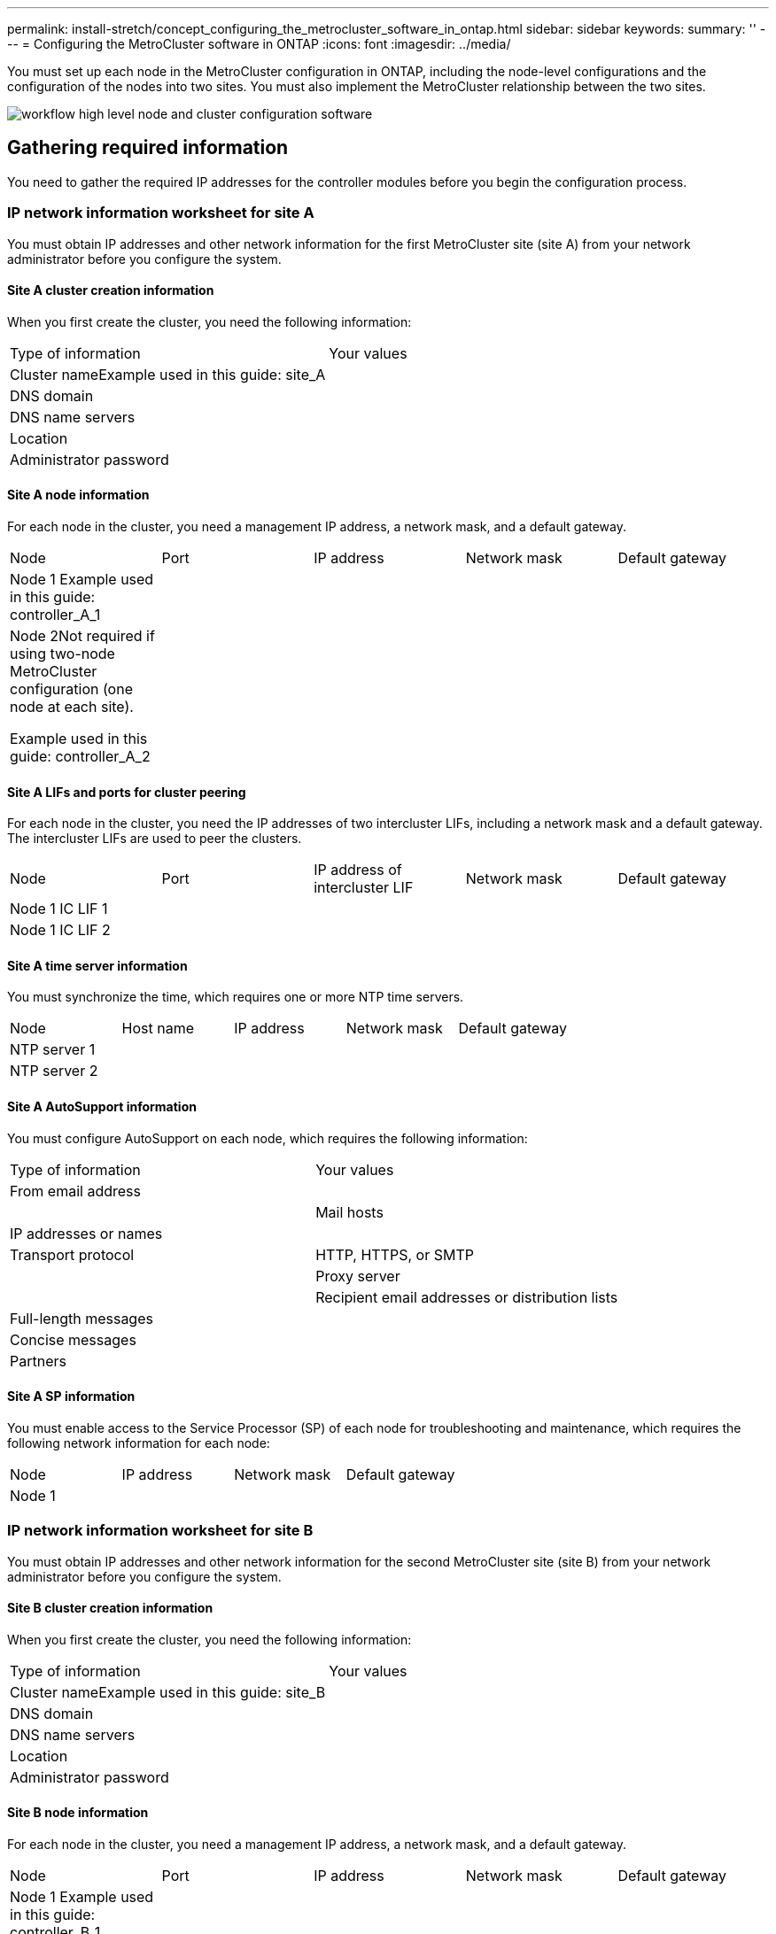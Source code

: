 ---
permalink: install-stretch/concept_configuring_the_metrocluster_software_in_ontap.html
sidebar: sidebar
keywords: 
summary: ''
---
= Configuring the MetroCluster software in ONTAP
:icons: font
:imagesdir: ../media/

[.lead]
You must set up each node in the MetroCluster configuration in ONTAP, including the node-level configurations and the configuration of the nodes into two sites. You must also implement the MetroCluster relationship between the two sites.

image::../media/workflow_high_level_node_and_cluster_configuration_software.gif[]

== Gathering required information

[.lead]
You need to gather the required IP addresses for the controller modules before you begin the configuration process.

=== IP network information worksheet for site A

[.lead]
You must obtain IP addresses and other network information for the first MetroCluster site (site A) from your network administrator before you configure the system.

==== Site A cluster creation information

When you first create the cluster, you need the following information:

|===
| Type of information| Your values
a|
Cluster nameExample used in this guide: site_A

a|
 
a|
DNS domain
a|
 
a|
DNS name servers
a|
 
a|
Location
a|
 
a|
Administrator password
a|
 
|===

==== Site A node information

For each node in the cluster, you need a management IP address, a network mask, and a default gateway.

|===
| Node| Port| IP address| Network mask| Default gateway
a|
Node 1 Example used in this guide: controller_A_1

a|
 
a|
 
a|
 
a|
 
a|
Node 2Not required if using two-node MetroCluster configuration (one node at each site).

Example used in this guide: controller_A_2

a|
 
a|
 
a|
 
a|
 
|===

==== Site A LIFs and ports for cluster peering

For each node in the cluster, you need the IP addresses of two intercluster LIFs, including a network mask and a default gateway. The intercluster LIFs are used to peer the clusters.

|===
| Node| Port| IP address of intercluster LIF| Network mask| Default gateway
a|
Node 1 IC LIF 1
a|
 
a|
 
a|
 
a|
 
a|
Node 1 IC LIF 2
a|
 
a|
 
a|
 
a|
 
|===

==== Site A time server information

You must synchronize the time, which requires one or more NTP time servers.

|===
| Node| Host name| IP address| Network mask| Default gateway
a|
NTP server 1
a|
 
a|
 
a|
 
a|
 
a|
NTP server 2
a|
 
a|
 
a|
 
a|
 
|===

==== Site A AutoSupport information

You must configure AutoSupport on each node, which requires the following information:

|===
| Type of information| Your values
a|
From email address
a|
 
a|
 
a|
Mail hosts
a|
IP addresses or names
a|
 
a|
Transport protocol
a|
HTTP, HTTPS, or SMTP
a|
 
a|
Proxy server
a|
 
a|
Recipient email addresses or distribution lists
a|
Full-length messages
a|
 
a|
Concise messages
a|
 
a|
Partners
a|
 
|===

==== Site A SP information

You must enable access to the Service Processor (SP) of each node for troubleshooting and maintenance, which requires the following network information for each node:

|===
| Node| IP address| Network mask| Default gateway
a|
Node 1
a|
 
a|
 
a|
 
|===

=== IP network information worksheet for site B

[.lead]
You must obtain IP addresses and other network information for the second MetroCluster site (site B) from your network administrator before you configure the system.

==== Site B cluster creation information

When you first create the cluster, you need the following information:

|===
| Type of information| Your values
a|
Cluster nameExample used in this guide: site_B

a|
 
a|
DNS domain
a|
 
a|
DNS name servers
a|
 
a|
Location
a|
 
a|
Administrator password
a|
 
|===

==== Site B node information

For each node in the cluster, you need a management IP address, a network mask, and a default gateway.

|===
| Node| Port| IP address| Network mask| Default gateway
a|
Node 1 Example used in this guide: controller_B_1

a|
 
a|
 
a|
 
a|
 
a|
Node 2Not required for two-node MetroCluster configurations (one node at each site).

Example used in this guide: controller_B_2

a|
 
a|
 
a|
 
a|
 
|===

==== Site B LIFs and ports for cluster peering

For each node in the cluster, you need the IP addresses of two intercluster LIFs, including a network mask and a default gateway. The intercluster LIFs are used to peer the clusters.

|===
| Node| Port| IP address of intercluster LIF| Network mask| Default gateway
a|
Node 1 IC LIF 1
a|
 
a|
 
a|
 
a|
 
a|
Node 1 IC LIF 2
a|
 
a|
 
a|
 
a|
 
|===

==== Site B time server information

You must synchronize the time, which requires one or more NTP time servers.

|===
| Node| Host name| IP address| Network mask| Default gateway
a|
NTP server 1
a|
 
a|
 
a|
 
a|
 
a|
NTP server 2
a|
 
a|
 
a|
 
a|
 
|===

==== Site B AutoSupport information

You must configure AutoSupport on each node, which requires the following information:

|===
| Type of information| Your values
a|
From email address
a|
 
a|
 
a|
Mail hosts
a|
IP addresses or names
a|
 
a|
Transport protocol
a|
HTTP, HTTPS, or SMTP
a|
 
a|
Proxy server
a|
 
a|
Recipient email addresses or distribution lists
a|
Full-length messages
a|
 
a|
Concise messages
a|
 
a|
Partners
a|
 
|===

==== Site B SP information

You must enable access to the Service Processor (SP) of each node for troubleshooting and maintenance, which requires the following network information for each node:

|===
| Node| IP address| Network mask| Default gateway
a|
Node 1 (controller_B_1)
a|
 
a|
 
a|
 
|===

== Similarities and differences between standard cluster and MetroCluster configurations

[.lead]
The configuration of the nodes in each cluster in a MetroCluster configuration is similar to that of nodes in a standard cluster.

The MetroCluster configuration is built on two standard clusters. Physically, the configuration must be symmetrical, with each node having the same hardware configuration, and all of the MetroCluster components must be cabled and configured. However, the basic software configuration for nodes in a MetroCluster configuration is the same as that for nodes in a standard cluster.

|===
| Configuration step| Standard cluster configuration| MetroCluster configuration
a|
Configure management, cluster, and data LIFs on each node.
a|
Same in both types of clusters
a|
Configure the root aggregate.
a|
Same in both types of clusters
a|
Set up the cluster on one node in the cluster.
a|
Same in both types of clusters
a|
Join the other node to the cluster.
a|
Same in both types of clusters
a|
Create a mirrored root aggregate.
a|
Optional
a|
Required
a|
Peer the clusters.
a|
Optional
a|
Required
a|
Enable the MetroCluster configuration.
a|
Does not apply
a|
Required
|===

== Restoring system defaults and configuring the HBA type on a controller module

[.lead]
To ensure a successful MetroCluster installation, reset and restore defaults on the controller modules. This task is only required for stretch configurations using FC-to-SAS bridges.

IMPORTANT: This task is required only on controller modules that have been previously configured. You do not need to perform this task if you received the controller modules from the factory.

. At the LOADER prompt, return the environmental variables to their default setting: `set-defaults`
. Boot the node into Maintenance mode, and then configure the settings for any HBAs in the system:
 .. Boot into Maintenance mode: `boot_ontap maint`
 .. Check the current settings of the ports: `ucadmin show`
 .. Update the port settings as needed.

+
|===
| If you have this type of HBA and desired mode...| Use this command...
a|
CNA FC
a|
ucadmin modify -m fc -t initiator adapter_name
a|
CNA Ethernet
a|
ucadmin modify -mode cna adapter_name
a|
FC target
a|
fcadmin config -t target adapter_name
a|
FC initiator
a|
fcadmin config -t initiator adapter_name
|===
. Exit Maintenance mode: `halt`
+
After you run the command, wait until the node stops at the LOADER prompt.

. Boot the node back into Maintenance mode to enable the configuration changes to take effect: `boot_ontap maint`
. Verify the changes you made:
+
|===
| If you have this type of HBA...| Use this command...
a|
CNA
a|
ucadmin show
a|
FC
a|
fcadmin show
|===

. Exit Maintenance mode: `halt`
+
After you run the command, wait until the node stops at the LOADER prompt.

. Boot the node to the boot menu: `boot_ontap menu`
+
After you run the command, wait until the boot menu is shown.

. Clear the node configuration by typing wipeconfig at the boot menu prompt, and then press Enter.
+
The following screen shows the boot menu prompt:
+
----

Please choose one of the following:

    (1) Normal Boot.
    (2) Boot without /etc/rc.
    (3) Change password.
    (4) Clean configuration and initialize all disks.
    (5) Maintenance mode boot.
    (6) Update flash from backup config.
    (7) Install new software first.
    (8) Reboot node.
    (9) Configure Advanced Drive Partitioning.
    Selection (1-9)?  wipeconfig
This option deletes critical system configuration, including cluster membership.
Warning: do not run this option on a HA node that has been taken over.
Are you sure you want to continue?: yes
Rebooting to finish wipeconfig request.
----

== Configuring FC-VI ports on a X1132A-R6 quad-port card on FAS8020 systems

[.lead]
If you are using the X1132A-R6 quad-port card on a FAS8020 system, you can enter Maintenance mode to configure the 1a and 1b ports for FC-VI and initiator usage. This is not required on MetroCluster systems received from the factory, in which the ports are set appropriately for your configuration.

This task must be performed in Maintenance mode.

NOTE: Converting an FC port to an FC-VI port with the ucadmin command is only supported on the FAS8020 and AFF 8020 systems. Converting FC ports to FCVI ports is not supported on any other platform.

. Disable the ports: `storage disable adapter 1a``storage disable adapter 1b`
+
----
*> storage disable adapter 1a
Jun 03 02:17:57 [controller_B_1:fci.adapter.offlining:info]: Offlining Fibre Channel adapter 1a.
Host adapter 1a disable succeeded
Jun 03 02:17:57 [controller_B_1:fci.adapter.offline:info]: Fibre Channel adapter 1a is now offline.
*> storage disable adapter 1b
Jun 03 02:18:43 [controller_B_1:fci.adapter.offlining:info]: Offlining Fibre Channel adapter 1b.
Host adapter 1b disable succeeded
Jun 03 02:18:43 [controller_B_1:fci.adapter.offline:info]: Fibre Channel adapter 1b is now offline.
*>
----

. Verify that the ports are disabled: `ucadmin show`
+
----
*> ucadmin show
         Current  Current    Pending  Pending    Admin
Adapter  Mode     Type       Mode     Type       Status
-------  -------  ---------  -------  ---------  -------
  ...
  1a     fc       initiator  -        -          offline
  1b     fc       initiator  -        -          offline
  1c     fc       initiator  -        -          online
  1d     fc       initiator  -        -          online
----

. Set the a and b ports to FC-VI mode: `ucadmin modify -adapter 1a -type fcvi`
+
The command sets the mode on both ports in the port pair, 1a and 1b (even though only 1a is specified in the command).
+
----

*> ucadmin modify -t fcvi 1a
Jun 03 02:19:13 [controller_B_1:ucm.type.changed:info]: FC-4 type has changed to fcvi on adapter 1a. Reboot the controller for the changes to take effect.
Jun 03 02:19:13 [controller_B_1:ucm.type.changed:info]: FC-4 type has changed to fcvi on adapter 1b. Reboot the controller for the changes to take effect.
----

. Confirm that the change is pending: `ucadmin show`
+
----
*> ucadmin show
         Current  Current    Pending  Pending    Admin
Adapter  Mode     Type       Mode     Type       Status
-------  -------  ---------  -------  ---------  -------
  ...
  1a     fc       initiator  -        fcvi       offline
  1b     fc       initiator  -        fcvi       offline
  1c     fc       initiator  -        -          online
  1d     fc       initiator  -        -          online
----

. Shut down the controller, and then reboot into Maintenance mode.
. Confirm the configuration change: `ucadmin show local`
+
----

Node           Adapter  Mode     Type       Mode     Type       Status
------------   -------  -------  ---------  -------  ---------  -----------
...
controller_B_1
               1a       fc       fcvi       -        -          online
controller_B_1
               1b       fc       fcvi       -        -          online
controller_B_1
               1c       fc       initiator  -        -          online
controller_B_1
               1d       fc       initiator  -        -          online
6 entries were displayed.
----

== Verifying disk assignment in Maintenance mode in a two-node configuration

[.lead]
Before fully booting the system to ONTAP, you can optionally boot the system to Maintenance mode and verify the disk assignment on the nodes. The disks should be assigned to create a fully symmetric configuration with both sites owning their own disk shelves and serving data, where each node and each pool have an equal number of mirrored disks assigned to them.

The system must be in Maintenance mode.

New MetroCluster systems have disk assignment completed prior to shipment.

The following table shows example pool assignments for a MetroCluster configuration. Disks are assigned to pools on a per-shelf basis.

|===
| Disk shelf (example name)...| At site...| Belongs to...| And is assigned to that node's...
a|
Disk shelf 1 (shelf_A_1_1)
a|
Site A
a|
Node A 1
a|
Pool 0
a|
Disk shelf 2 (shelf_A_1_3)
a|
Disk shelf 3 (shelf_B_1_1)
a|
Node B 1
a|
Pool 1
a|
Disk shelf 4 (shelf_B_1_3)
a|
Disk shelf 9 (shelf_B_1_2)
a|
Site B
a|
Node B 1
a|
Pool 0
a|
Disk shelf 10 (shelf_B_1_4)
a|
Disk shelf 11 (shelf_A_1_2)
a|
Node A 1
a|
Pool 1
a|
Disk shelf 12 (shelf_A_1_4)
|===
If your configuration includes DS460C disk shelves, you should manually assign the disks using the following guidelines for each 12-disk drawer:

|===
| Assign these disks in the drawer...| To this node and pool...
a|
1 - 6
a|
Local node's pool 0
a|
7 - 12
a|
DR partner's pool 1
|===
This disk assignment pattern minimizes the effect on an aggregate if a drawer goes offline.

. If your system was received from the factory, confirm the shelf assignments: `disk show –v`
. If necessary, you can explicitly assign disks on the attached disk shelves to the appropriate pool by using the disk assign command.
+
Disk shelves at the same site as the node are assigned to pool 0 and disk shelves located at the partner site are assigned to pool 1. You should assign an equal number of shelves to each pool.

 .. If you have not done so, boot each system into Maintenance mode.
 .. On the node on site A, systematically assign the local disk shelves to pool 0 and the remote disk shelves to pool 1: `disk assign -shelf disk_shelf_name -p pool`
+
If storage controller node_A_1 has four shelves, you issue the following commands:
+
----


*> disk assign -shelf shelf_A_1_1 -p 0
*> disk assign -shelf shelf_A_1_3 -p 0

*> disk assign -shelf shelf_A_1_2 -p 1
*> disk assign -shelf shelf_A_1_4 -p 1
----

 .. On the node at the remote site (site B), systematically assign its local disk shelves to pool 0 and its remote disk shelves to pool 1: `disk assign -shelf disk_shelf_name -p pool`
+
If storage controller node_B_1 has four shelves, you issue the following commands:
+
----


*> disk assign -shelf shelf_B_1_2   -p 0
*> disk assign -shelf shelf_B_1_4  -p 0

*> disk assign -shelf shelf_B_1_1 -p 1
 *> disk assign -shelf shelf_B_1_3 -p 1
----

 .. Show the disk shelf IDs and bays for each disk: `disk show –v`

== Verifying the HA state of components

[.lead]
In a stretch MetroCluster configuration that is not preconfigured at the factory, you must verify that the HA state of the controller and chassis component is set to mcc-2n so that they boot up properly. For systems received from the factory, this value is preconfigured and you do not need to verify it.

The system must be in Maintenance mode.

. In Maintenance mode, view the HA state of the controller module and chassis: `ha-config show`
+
The controller module and chassis should show the value mcc-2n.

. If the displayed system state of the controller is not mcc-2n, set the HA state for the controller: `ha-config modify controller mcc-2n`
. If the displayed system state of the chassis is not mcc-2n, set the HA state for the chassis: `ha-config modify chassis mcc-2n`
 .. Halt the node.
 .. Wait until the node is back at the LOADER prompt.
. Repeat these steps on each node in the MetroCluster configuration.

== Setting up ONTAP in a two-node MetroCluster configuration

[.lead]
In a two-node MetroCluster configuration, on each cluster you must boot up the node, exit the Cluster Setup wizard, and use the cluster setup command to configure the node into a single-node cluster.

You must not have configured the Service Processor.

This task is for two-node MetroCluster configurations using native NetApp storage.

New MetroCluster systems are preconfigured; you do not need to perform these steps. However, you should configure AutoSupport.

This task must be performed on both clusters in the MetroCluster configuration.

For more general information about setting up ONTAP, see the _Software Setup Guide_

. Power on the first node.
+
NOTE: You must repeat this step on the node at the disaster recovery (DR) site.
+
The node boots, and then the Cluster Setup wizard starts on the console, informing you that AutoSupport will be enabled automatically.
+
----
::> Welcome to the cluster setup wizard.

You can enter the following commands at any time:
  "help" or "?" - if you want to have a question clarified,
  "back" - if you want to change previously answered questions, and
  "exit" or "quit" - if you want to quit the cluster setup wizard.
     Any changes you made before quitting will be saved.

You can return to cluster setup at any time by typing "cluster setup".
To accept a default or omit a question, do not enter a value.

This system will send event messages and periodic reports to NetApp Technical
Support. To disable this feature, enter
autosupport modify -support disable
within 24 hours.

Enabling AutoSupport can significantly speed problem determination and
resolution, should a problem occur on your system.
For further information on AutoSupport, see:
http://support.netapp.com/autosupport/

Type yes to confirm and continue {yes}: yes

Enter the node management interface port [e0M]:
Enter the node management interface IP address [10.101.01.01]:

Enter the node management interface netmask [101.010.101.0]:
Enter the node management interface default gateway [10.101.01.0]:



Do you want to create a new cluster or join an existing cluster? {create, join}:
----

. Create a new cluster: `create`
. Choose whether the node is to be used as a single node cluster.
+
----
Do you intend for this node to be used as a single node cluster? {yes, no} [yes]:
----

. Accept the system default `yes` by pressing Enter, or enter your own values by typing `no`, and then pressing Enter.
. Follow the prompts to complete the Cluster Setup wizard, pressing Enter to accept the default values or typing your own values and then pressing Enter.
+
The default values are determined automatically based on your platform and network configuration.

. After you complete the Cluster Setup wizard and it exits, verify that the cluster is active and the first node is healthy: `cluster show`
+
The following example shows a cluster in which the first node (cluster1-01) is healthy and eligible to participate:
+
----
cluster1::> cluster show
Node                  Health  Eligibility
--------------------- ------- ------------
cluster1-01           true    true
----
+
If it becomes necessary to change any of the settings you entered for the admin SVM or node SVM, you can access the Cluster Setup wizard by using the cluster setup command.

https://docs.netapp.com/ontap-9/topic/com.netapp.doc.dot-cm-ssg/home.html[Software setup]

== Configuring the clusters into a MetroCluster configuration

[.lead]
You must peer the clusters, mirror the root aggregates, create a mirrored data aggregate, and then issue the command to implement the MetroCluster operations.

=== Peering the clusters

[.lead]
The clusters in the MetroCluster configuration must be in a peer relationship so that they can communicate with each other and perform the data mirroring essential to MetroCluster disaster recovery.

*Related information*

http://docs.netapp.com/ontap-9/topic/com.netapp.doc.exp-clus-peer/home.html[Cluster and SVM peering express configuration]

link:concept_preparing_for_the_metrocluster_installation.md#[Considerations when using dedicated ports]

link:concept_preparing_for_the_metrocluster_installation.md#[Considerations when sharing data ports]

==== Configuring intercluster LIFs

[.lead]
You must create intercluster LIFs on ports used for communication between the MetroCluster partner clusters. You can use dedicated ports or ports that also have data traffic.

===== Configuring intercluster LIFs on dedicated ports

[.lead]
You can configure intercluster LIFs on dedicated ports. Doing so typically increases the available bandwidth for replication traffic.

. List the ports in the cluster:``network port show``
+
For complete command syntax, see the man page.
+
The following example shows the network ports in cluster01:
+
----

cluster01::> network port show
                                                             Speed (Mbps)
Node   Port      IPspace      Broadcast Domain Link   MTU    Admin/Oper
------ --------- ------------ ---------------- ----- ------- ------------
cluster01-01
       e0a       Cluster      Cluster          up     1500   auto/1000
       e0b       Cluster      Cluster          up     1500   auto/1000
       e0c       Default      Default          up     1500   auto/1000
       e0d       Default      Default          up     1500   auto/1000
       e0e       Default      Default          up     1500   auto/1000
       e0f       Default      Default          up     1500   auto/1000
cluster01-02
       e0a       Cluster      Cluster          up     1500   auto/1000
       e0b       Cluster      Cluster          up     1500   auto/1000
       e0c       Default      Default          up     1500   auto/1000
       e0d       Default      Default          up     1500   auto/1000
       e0e       Default      Default          up     1500   auto/1000
       e0f       Default      Default          up     1500   auto/1000
----

. Determine which ports are available to dedicate to intercluster communication:``network interface show -fields home-port,curr-port``
+
For complete command syntax, see the man page.
+
The following example shows that ports e0e and e0f have not been assigned LIFs:
+
----

cluster01::> network interface show -fields home-port,curr-port
vserver lif                  home-port curr-port
------- -------------------- --------- ---------
Cluster cluster01-01_clus1   e0a       e0a
Cluster cluster01-01_clus2   e0b       e0b
Cluster cluster01-02_clus1   e0a       e0a
Cluster cluster01-02_clus2   e0b       e0b
cluster01
        cluster_mgmt         e0c       e0c
cluster01
        cluster01-01_mgmt1   e0c       e0c
cluster01
        cluster01-02_mgmt1   e0c       e0c
----

. Create a failover group for the dedicated ports:``network interface failover-groups create -vserver system_SVM -failover-group failover_group -targets physical_or_logical_ports``
+
The following example assigns ports e0e and e0f to the failover group intercluster01 on the system SVMcluster01:
+
----
cluster01::> network interface failover-groups create -vserver cluster01 -failover-group
intercluster01 -targets
cluster01-01:e0e,cluster01-01:e0f,cluster01-02:e0e,cluster01-02:e0f
----

. Verify that the failover group was created:``network interface failover-groups show``
+
For complete command syntax, see the man page.
+
----
cluster01::> network interface failover-groups show
                                  Failover
Vserver          Group            Targets
---------------- ---------------- --------------------------------------------
Cluster
                 Cluster
                                  cluster01-01:e0a, cluster01-01:e0b,
                                  cluster01-02:e0a, cluster01-02:e0b
cluster01
                 Default
                                  cluster01-01:e0c, cluster01-01:e0d,
                                  cluster01-02:e0c, cluster01-02:e0d,
                                  cluster01-01:e0e, cluster01-01:e0f
                                  cluster01-02:e0e, cluster01-02:e0f
                 intercluster01
                                  cluster01-01:e0e, cluster01-01:e0f
                                  cluster01-02:e0e, cluster01-02:e0f
----

. Create intercluster LIFs on the system SVM and assign them to the failover group.
+
|===
    a|
*In ONTAP 9.6 and later:*
a|
`network interface create -vserver system_SVM -lif LIF_name -service-policy default-intercluster -home-node node -home-port port -address port_IP -netmask netmask -failover-group failover_group`
a|
*In ONTAP 9.5 and earlier:*
a|
`network interface create -vserver system_SVM -lif LIF_name -role intercluster -home-node node -home-port port -address port_IP -netmask netmask -failover-group failover_group`
|===
For complete command syntax, see the man page.
+
The following example creates intercluster LIFs cluster01_icl01 and cluster01_icl02 in the failover group intercluster01:
+
----
cluster01::> network interface create -vserver cluster01 -lif cluster01_icl01 -service-
policy default-intercluster -home-node cluster01-01 -home-port e0e -address 192.168.1.201
-netmask 255.255.255.0 -failover-group intercluster01

cluster01::> network interface create -vserver cluster01 -lif cluster01_icl02 -service-
policy default-intercluster -home-node cluster01-02 -home-port e0e -address 192.168.1.202
-netmask 255.255.255.0 -failover-group intercluster01
----

. Verify that the intercluster LIFs were created:
+
|===
    a|
*In ONTAP 9.6 and later:*
a|
`network interface show -service-policy default-intercluster`
a|
*In ONTAP 9.5 and earlier:*
a|
`network interface show -role intercluster`
|===
For complete command syntax, see the man page.
+
----
cluster01::> network interface show -service-policy default-intercluster
            Logical    Status     Network            Current       Current Is
Vserver     Interface  Admin/Oper Address/Mask       Node          Port    Home
----------- ---------- ---------- ------------------ ------------- ------- ----
cluster01
            cluster01_icl01
                       up/up      192.168.1.201/24   cluster01-01  e0e     true
            cluster01_icl02
                       up/up      192.168.1.202/24   cluster01-02  e0f     true
----

. Verify that the intercluster LIFs are redundant:
+
|===
    a|
*In ONTAP 9.6 and later:*
a|
`network interface show -service-policy default-intercluster -failover`
a|
*In ONTAP 9.5 and earlier:*
a|
`network interface show -role intercluster -failover`
|===
For complete command syntax, see the man page.
+
The following example shows that the intercluster LIFs cluster01_icl01 and cluster01_icl02 on the SVMe0e port will fail over to the e0f port.
+
----
cluster01::> network interface show -service-policy default-intercluster –failover
         Logical         Home                  Failover        Failover
Vserver  Interface       Node:Port             Policy          Group
-------- --------------- --------------------- --------------- --------
cluster01
         cluster01_icl01 cluster01-01:e0e   local-only      intercluster01
                            Failover Targets:  cluster01-01:e0e,
                                               cluster01-01:e0f
         cluster01_icl02 cluster01-02:e0e   local-only      intercluster01
                            Failover Targets:  cluster01-02:e0e,
                                               cluster01-02:e0f
----

*Related information*

link:concept_preparing_for_the_metrocluster_installation.md#[Considerations when using dedicated ports]

===== Configuring intercluster LIFs on shared data ports

[.lead]
You can configure intercluster LIFs on ports shared with the data network. Doing so reduces the number of ports you need for intercluster networking.

. List the ports in the cluster:``network port show``
+
For complete command syntax, see the man page.
+
The following example shows the network ports in cluster01:
+
----

cluster01::> network port show
                                                             Speed (Mbps)
Node   Port      IPspace      Broadcast Domain Link   MTU    Admin/Oper
------ --------- ------------ ---------------- ----- ------- ------------
cluster01-01
       e0a       Cluster      Cluster          up     1500   auto/1000
       e0b       Cluster      Cluster          up     1500   auto/1000
       e0c       Default      Default          up     1500   auto/1000
       e0d       Default      Default          up     1500   auto/1000
cluster01-02
       e0a       Cluster      Cluster          up     1500   auto/1000
       e0b       Cluster      Cluster          up     1500   auto/1000
       e0c       Default      Default          up     1500   auto/1000
       e0d       Default      Default          up     1500   auto/1000
----

. Create intercluster LIFs on the system SVM:
+
|===
    a|
*In ONTAP 9.6 and later:*
a|
`network interface create -vserver system_SVM -lif LIF_name -service-policy default-intercluster -home-node node -home-port port -address port_IP -netmask netmask`
a|
*In ONTAP 9.5 and earlier:*
a|
`network interface create -vserver system_SVM -lif LIF_name -role intercluster -home-node node -home-port port -address port_IP -netmask netmask`
|===
For complete command syntax, see the man page.
+
The following example creates intercluster LIFs cluster01_icl01 and cluster01_icl02:
+
----

cluster01::> network interface create -vserver cluster01 -lif cluster01_icl01 -service-
policy default-intercluster -home-node cluster01-01 -home-port e0c -address 192.168.1.201
-netmask 255.255.255.0

cluster01::> network interface create -vserver cluster01 -lif cluster01_icl02 -service-
policy default-intercluster -home-node cluster01-02 -home-port e0c -address 192.168.1.202
-netmask 255.255.255.0
----

. Verify that the intercluster LIFs were created:
+
|===
    a|
*In ONTAP 9.6 and later:*
a|
`network interface show -service-policy default-intercluster`
a|
*In ONTAP 9.5 and earlier:*
a|
`network interface show -role intercluster`
|===
For complete command syntax, see the man page.
+
----
cluster01::> network interface show -service-policy default-intercluster
            Logical    Status     Network            Current       Current Is
Vserver     Interface  Admin/Oper Address/Mask       Node          Port    Home
----------- ---------- ---------- ------------------ ------------- ------- ----
cluster01
            cluster01_icl01
                       up/up      192.168.1.201/24   cluster01-01  e0c     true
            cluster01_icl02
                       up/up      192.168.1.202/24   cluster01-02  e0c     true
----

. Verify that the intercluster LIFs are redundant:
+
|===
    a|
*In ONTAP 9.6 and later:*
a|
`network interface show –service-policy default-intercluster -failover`
a|
*In ONTAP 9.5 and earlier:*
a|
`network interface show -role intercluster -failover`
|===
For complete command syntax, see the man page.
+
The following example shows that the intercluster LIFs cluster01_icl01 and cluster01_icl02 on the e0c port will fail over to the e0d port.
+
----
cluster01::> network interface show -service-policy default-intercluster –failover
         Logical         Home                  Failover        Failover
Vserver  Interface       Node:Port             Policy          Group
-------- --------------- --------------------- --------------- --------
cluster01
         cluster01_icl01 cluster01-01:e0c   local-only      192.168.1.201/24
                            Failover Targets: cluster01-01:e0c,
                                              cluster01-01:e0d
         cluster01_icl02 cluster01-02:e0c   local-only      192.168.1.201/24
                            Failover Targets: cluster01-02:e0c,
                                              cluster01-02:e0d
----

*Related information*

link:concept_preparing_for_the_metrocluster_installation.md#[Considerations when sharing data ports]

==== Creating a cluster peer relationship

[.lead]
You must create the cluster peer relationship between the MetroCluster clusters.

===== Creating a cluster peer relationship

[.lead]
You can use the cluster peer create command to create a peer relationship between a local and remote cluster. After the peer relationship has been created, you can run cluster peer create on the remote cluster to authenticate it to the local cluster.

* You must have created intercluster LIFs on every node in the clusters that are being peered.
* The clusters must be running ONTAP 9.3 or later.

. On the destination cluster, create a peer relationship with the source cluster: `+cluster peer create -generate-passphrase -offer-expiration MM/DD/YYYY HH:MM:SS|1...7days|1...168hours -peer-addrs peer_LIF_IPs -ipspace ipspace+`
+
If you specify both -generate-passphrase and -peer-addrs, only the cluster whose intercluster LIFs are specified in -peer-addrs can use the generated password.
+
You can ignore the -ipspace option if you are not using a custom IPspace. For complete command syntax, see the man page.
+
The following example creates a cluster peer relationship on an unspecified remote cluster:
+
----
cluster02::> cluster peer create -generate-passphrase -offer-expiration 2days

                     Passphrase: UCa+6lRVICXeL/gq1WrK7ShR
                Expiration Time: 6/7/2017 08:16:10 EST
  Initial Allowed Vserver Peers: -
            Intercluster LIF IP: 192.140.112.101
              Peer Cluster Name: Clus_7ShR (temporary generated)

Warning: make a note of the passphrase - it cannot be displayed again.
----

. On source cluster, authenticate the source cluster to the destination cluster: `cluster peer create -peer-addrs peer_LIF_IPs -ipspace ipspace`
+
For complete command syntax, see the man page.
+
The following example authenticates the local cluster to the remote cluster at intercluster LIF IP addresses 192.140.112.101 and 192.140.112.102:
+
----
cluster01::> cluster peer create -peer-addrs 192.140.112.101,192.140.112.102

Notice: Use a generated passphrase or choose a passphrase of 8 or more characters.
        To ensure the authenticity of the peering relationship, use a phrase or sequence of characters that would be hard to guess.

Enter the passphrase:
Confirm the passphrase:

Clusters cluster02 and cluster01 are peered.
----
+
Enter the passphrase for the peer relationship when prompted.

. Verify that the cluster peer relationship was created: `cluster peer show -instance`
+
----
cluster01::> cluster peer show -instance

                               Peer Cluster Name: cluster02
                   Remote Intercluster Addresses: 192.140.112.101, 192.140.112.102
              Availability of the Remote Cluster: Available
                             Remote Cluster Name: cluster2
                             Active IP Addresses: 192.140.112.101, 192.140.112.102
                           Cluster Serial Number: 1-80-123456
                  Address Family of Relationship: ipv4
            Authentication Status Administrative: no-authentication
               Authentication Status Operational: absent
                                Last Update Time: 02/05 21:05:41
                    IPspace for the Relationship: Default
----

. Check the connectivity and status of the nodes in the peer relationship: `cluster peer health show`
+
----
cluster01::> cluster peer health show
Node       cluster-Name                Node-Name
             Ping-Status               RDB-Health Cluster-Health  Avail…
---------- --------------------------- ---------  --------------- --------
cluster01-01
           cluster02                   cluster02-01
             Data: interface_reachable
             ICMP: interface_reachable true       true            true
                                       cluster02-02
             Data: interface_reachable
             ICMP: interface_reachable true       true            true
cluster01-02
           cluster02                   cluster02-01
             Data: interface_reachable
             ICMP: interface_reachable true       true            true
                                       cluster02-02
             Data: interface_reachable
             ICMP: interface_reachable true       true            true
----

===== Creating a cluster peer relationship (ONTAP 9.2 and earlier)

[.lead]
You can use the cluster peer create command to initiate a request for a peering relationship between a local and remote cluster. After the peer relationship has been requested by the local cluster, you can run cluster peer create on the remote cluster to accept the relationship.

* You must have created intercluster LIFs on every node in the clusters being peered.
* The cluster administrators must have agreed on the passphrase each cluster will use to authenticate itself to the other.

. On the data protection destination cluster, create a peer relationship with the data protection source cluster:``cluster peer create -peer-addrs peer_LIF_IPs -ipspace ipspace``
+
You can ignore the -ipspace option if you are not using a custom IPspace. For complete command syntax, see the man page.
+
The following example creates a cluster peer relationship with the remote cluster at intercluster LIF IP addresses 192.168.2.201 and 192.168.2.202:
+
----
cluster02::> cluster peer create -peer-addrs 192.168.2.201,192.168.2.202
Enter the passphrase:
Please enter the passphrase again:
----
+
Enter the passphrase for the peer relationship when prompted.

. On the data protection source cluster, authenticate the source cluster to the destination cluster:``cluster peer create -peer-addrs peer_LIF_IPs -ipspace ipspace``
+
For complete command syntax, see the man page.
+
The following example authenticates the local cluster to the remote cluster at intercluster LIF IP addresses 192.140.112.203 and 192.140.112.204:
+
----
cluster01::> cluster peer create -peer-addrs 192.168.2.203,192.168.2.204
Please confirm the passphrase:
Please confirm the passphrase again:
----
+
Enter the passphrase for the peer relationship when prompted.

. Verify that the cluster peer relationship was created:``cluster peer show –instance``
+
For complete command syntax, see the man page.
+
----
cluster01::> cluster peer show –instance
Peer Cluster Name: cluster01
Remote Intercluster Addresses: 192.168.2.201,192.168.2.202
Availability: Available
Remote Cluster Name: cluster02
Active IP Addresses: 192.168.2.201,192.168.2.202
Cluster Serial Number: 1-80-000013
----

. Check the connectivity and status of the nodes in the peer relationship:``cluster peer health show``
+
For complete command syntax, see the man page.
+
----
cluster01::> cluster peer health show
Node       cluster-Name                Node-Name
             Ping-Status               RDB-Health Cluster-Health  Avail…
---------- --------------------------- ---------  --------------- --------
cluster01-01
           cluster02                   cluster02-01
             Data: interface_reachable
             ICMP: interface_reachable true       true            true
                                       cluster02-02
             Data: interface_reachable
             ICMP: interface_reachable true       true            true
cluster01-02
           cluster02                   cluster02-01
             Data: interface_reachable
             ICMP: interface_reachable true       true            true
                                       cluster02-02
             Data: interface_reachable
             ICMP: interface_reachable true       true            true
----

=== Mirroring the root aggregates

[.lead]
You must mirror the root aggregates to provide data protection.

By default, the root aggregate is created as RAID-DP type aggregate. You can change the root aggregate from RAID-DP to RAID4 type aggregate. The following command modifies the root aggregate for RAID4 type aggregate:

----
storage aggregate modify –aggregate aggr_name -raidtype raid4
----

NOTE: On non-ADP systems, the RAID type of the aggregate can be modified from the default RAID-DP to RAID4 before or after the aggregate is mirrored.

. Mirror the root aggregate: `storage aggregate mirror aggr_name`
+
The following command mirrors the root aggregate for controller_A_1:
+
----
controller_A_1::> storage aggregate mirror aggr0_controller_A_1
----
+
This mirrors the aggregate, so it consists of a local plex and a remote plex located at the remote MetroCluster site.

. Repeat the previous step for each node in the MetroCluster configuration.

*Related information*

https://docs.netapp.com/ontap-9/topic/com.netapp.doc.dot-cm-vsmg/home.html[Logical storage management]

https://docs.netapp.com/ontap-9/topic/com.netapp.doc.dot-cm-concepts/home.html[ONTAP concepts]

=== Creating a mirrored data aggregate on each node

[.lead]
You must create a mirrored data aggregate on each node in the DR group.

* You should know what drives or array LUNs will be used in the new aggregate.
* If you have multiple drive types in your system (heterogeneous storage), you should understand how you can ensure that the correct drive type is selected.
* Drives and array LUNs are owned by a specific node; when you create an aggregate, all drives in that aggregate must be owned by the same node, which becomes the home node for that aggregate.
* Aggregate names should conform to the naming scheme you determined when you planned your MetroCluster configuration.
+
https://docs.netapp.com/ontap-9/topic/com.netapp.doc.dot-cm-psmg/home.html[Disk and aggregate management]

. Display a list of available spares: `storage disk show -spare -owner node_name`
. Create the aggregate by using the storage aggregate create -mirror true command.
+
If you are logged in to the cluster on the cluster management interface, you can create an aggregate on any node in the cluster. To ensure that the aggregate is created on a specific node, use the -node parameter or specify drives that are owned by that node.
+
You can specify the following options:

 ** Aggregate's home node (that is, the node that owns the aggregate in normal operation)
 ** List of specific drives or array LUNs that are to be added to the aggregate
 ** Number of drives to include
+
NOTE: In the minimum supported configuration, in which a limited number of drives are available, you must use the force-small-aggregate option to allow the creation of a three disk RAID-DP aggregate.

 ** Checksum style to use for the aggregate
 ** Type of drives to use
 ** Size of drives to use
 ** Drive speed to use
 ** RAID type for RAID groups on the aggregate
 ** Maximum number of drives or array LUNs that can be included in a RAID group
 ** Whether drives with different RPM are allowed
For more information about these options, see the storage aggregate create man page.

+
The following command creates a mirrored aggregate with 10 disks:
+
----
cluster_A::> storage aggregate create aggr1_node_A_1 -diskcount 10 -node node_A_1 -mirror true
[Job 15] Job is queued: Create aggr1_node_A_1.
[Job 15] The job is starting.
[Job 15] Job succeeded: DONE
----

. Verify the RAID group and drives of your new aggregate: `storage aggregate show-status -aggregate aggregate-name`

=== Creating unmirrored data aggregates

[.lead]
You can optionally create unmirrored data aggregates for data that does not require the redundant mirroring provided by MetroCluster configurations.

* You should know what drives or array LUNs will be used in the new aggregate.
* If you have multiple drive types in your system (heterogeneous storage), you should understand how you can verify that the correct drive type is selected.

IMPORTANT:

In MetroCluster FC configurations, the unmirrored aggregates will only be online after a switchover if the remote disks in the aggregate are accessible. If the ISLs fail, the local node may be unable to access the data in the unmirrored remote disks. The failure of an aggregate can lead to a reboot of the local node.

NOTE: The unmirrored aggregates must be local to the node owning them.

* Drives and array LUNs are owned by a specific node; when you create an aggregate, all drives in that aggregate must be owned by the same node, which becomes the home node for that aggregate.
* Aggregate names should conform to the naming scheme you determined when you planned your MetroCluster configuration.
* The _Disks and Aggregates Power Guide_ contains more information about mirroring aggregates.

. Display a list of available spares: `storage disk show -spare -owner node_name`
. Create the aggregate: `storage aggregate create`
+
If you are logged in to the cluster on the cluster management interface, you can create an aggregate on any node in the cluster. To verify that the aggregate is created on a specific node, you should use the -node parameter or specify drives that are owned by that node.
+
You can specify the following options:

 ** Aggregate's home node (that is, the node that owns the aggregate in normal operation)
 ** List of specific drives or array LUNs that are to be added to the aggregate
 ** Number of drives to include
 ** Checksum style to use for the aggregate
 ** Type of drives to use
 ** Size of drives to use
 ** Drive speed to use
 ** RAID type for RAID groups on the aggregate
 ** Maximum number of drives or array LUNs that can be included in a RAID group
 ** Whether drives with different RPM are allowed
For more information about these options, see the storage aggregate create man page.

+
The following command creates a unmirrored aggregate with 10 disks:
+
----
controller_A_1::> storage aggregate create aggr1_controller_A_1 -diskcount 10 -node controller_A_1
[Job 15] Job is queued: Create aggr1_controller_A_1.
[Job 15] The job is starting.
[Job 15] Job succeeded: DONE
----

. Verify the RAID group and drives of your new aggregate: `storage aggregate show-status -aggregate aggregate-name`

*Related information*

https://docs.netapp.com/ontap-9/topic/com.netapp.doc.dot-cm-psmg/home.html[Disk and aggregate management]

=== Implementing the MetroCluster configuration

[.lead]
You must run the metrocluster configure command to start data protection in a MetroCluster configuration.

* There should be at least two non-root mirrored data aggregates on each cluster.
+
Additional data aggregates can be either mirrored or unmirrored.
+
You can verify this with the storage aggregate show command.
+
NOTE: If you want to use a single mirrored data aggregate, then see link:concept_configuring_the_metrocluster_software_in_ontap.md#STEP_429E7F7532ED4B468B67B9B22968D686[step 1] for instructions.

* The ha-config state of the controllers and chassis must be mcc-2n.

You issue the metrocluster configure command once, on any of the nodes, to enable the MetroCluster configuration. You do not need to issue the command on each of the sites or nodes, and it does not matter which node or site you choose to issue the command on.

. Configure the MetroCluster in the following format:
+
|===
| If your MetroCluster configuration has...| Then do this...
a|
Multiple data aggregates
a|
From any node's prompt, configure MetroCluster: `metrocluster configure node-name`
a|
A single mirrored data aggregate
a|

 .. From any node's prompt, change to the advanced privilege level: `set -privilege advanced`
+
You need to respond with `y` when you are prompted to continue into advanced mode and you see the advanced mode prompt (*>).

 .. Configure the MetroCluster with the -allow-with-one-aggregate true parameter: `metrocluster configure -allow-with-one-aggregate true node-name`
 .. Return to the admin privilege level: `set -privilege admin`

+
|===
*Note:* The best practice is to have multiple data aggregates. If the first DR group has only one aggregate and you want to add a DR group with one aggregate, you must move the metadata volume off the single data aggregate. For more information on this procedure, see http://docs.netapp.com/ontap-9/topic/com.netapp.doc.hw-metrocluster-service/GUID-114DAE6E-F105-4908-ABB1-CE1D7B5C7048.html[Moving a metadata volume in MetroCluster configurations].
+
The following command enables the MetroCluster configuration on all of the nodes in the DR group that contains controller_A_1:
+
----
cluster_A::*> metrocluster configure -node-name controller_A_1

[Job 121] Job succeeded: Configure is successful.
----

. Verify the networking status on site A: `network port show`
+
The following example shows the network port usage:
+
----
cluster_A::> network port show
                                                          Speed (Mbps)
Node   Port      IPspace   Broadcast Domain Link   MTU    Admin/Oper
------ --------- --------- ---------------- ----- ------- ------------
controller_A_1
       e0a       Cluster   Cluster          up     9000  auto/1000
       e0b       Cluster   Cluster          up     9000  auto/1000
       e0c       Default   Default          up     1500  auto/1000
       e0d       Default   Default          up     1500  auto/1000
       e0e       Default   Default          up     1500  auto/1000
       e0f       Default   Default          up     1500  auto/1000
       e0g       Default   Default          up     1500  auto/1000

7 entries were displayed.
----

. Verify the MetroCluster configuration from both sites in the MetroCluster configuration.
 .. Verify the configuration from site A: `metrocluster show`
+
----
cluster_A::> metrocluster show

Cluster                   Entry Name          State
------------------------- ------------------- -----------
 Local: cluster_A         Configuration state configured
                          Mode                normal
                          AUSO Failure Domain auso-on-cluster-disaster
Remote: cluster_B         Configuration state configured
                          Mode                normal
                          AUSO Failure Domain auso-on-cluster-disaster
----

 .. Verify the configuration from site B: `metrocluster show`
+
----
cluster_B::> metrocluster show
Cluster                   Entry Name          State
------------------------- ------------------- -----------
 Local: cluster_B         Configuration state configured
                          Mode                normal
                          AUSO Failure Domain auso-on-cluster-disaster
Remote: cluster_A         Configuration state configured
                          Mode                normal
                          AUSO Failure Domain auso-on-cluster-disaster
----

=== Configuring SNMPv3 in a MetroCluster configuration

[.lead]
The authentication and privacy protocols on the switches and on the ONTAP system must be the same.

ONTAP currently supports AES-128 and AES-256 encryption.

. Create an SNMP user for each switch from the controller prompt: `security login create`
+
----
Controller_A_1::> security login create -user-or-group-name snmpv3user -application snmp -authentication-method usm -role none -remote-switch-ipaddress 10.10.10.10
----

. Respond to the following prompts as required at your site:
+
----

Enter the authoritative entity's EngineID [remote EngineID]:

Which authentication protocol do you want to choose (none, md5, sha, sha2-256) [none]: sha

Enter the authentication protocol password (minimum 8 characters long):

Enter the authentication protocol password again:

Which privacy protocol do you want to choose (none, des, aes128) [none]: aes128

Enter privacy protocol password (minimum 8 characters long):

Enter privacy protocol password again:
----
+
NOTE: The same username can be added to different switches with different IP addresses.

. Create an SNMP user for the rest of the switches.
+
The following example shows how to create a username for a switch with the IP address 10.10.10.11.
+
----
Controller_A_1::> security login create -user-or-group-name snmpv3user -application snmp -authentication-method usm -role none -remote-switch-ipaddress 10.
10.10.11
----

. Check that there is one login entry for each switch: `security login show`
+
----
Controller_A_1::> security login show -user-or-group-name snmpv3user -fields remote-switch-ipaddress

vserver      user-or-group-name application authentication-method remote-switch-ipaddress

------------ ------------------ ----------- --------------------- -----------------------

node_A_1 SVM 1 snmpv3user     snmp        usm                   10.10.10.10

node_A_1 SVM 2 snmpv3user     snmp        usm                   10.10.10.11

node_A_1 SVM 3 snmpv3user    snmp        usm                   10.10.10.12

node_A_1 SVM 4 snmpv3user     snmp        usm                   10.10.10.13

4 entries were displayed.
----

. Configure SNMPv3 on the switches from the switch prompt: `snmpconfig --set snmpv3`
+
If you require RO access, after 'User (ro):' specify the 'snmpv3user' as shown in the example:
+
----
Switch-A1:admin> snmpconfig --set snmpv3
SNMP Informs Enabled (true, t, false, f): [false] true
SNMPv3 user configuration(snmp user not configured in FOS user database will have physical AD and admin role as the default):
User (rw): [snmpadmin1]
Auth Protocol [MD5(1)/SHA(2)/noAuth(3)]: (1..3) [3]
Priv Protocol [DES(1)/noPriv(2)/AES128(3)/AES256(4)]): (2..2) [2]
Engine ID: [00:00:00:00:00:00:00:00:00]
User (ro): [snmpuser2] snmpv3user
Auth Protocol [MD5(1)/SHA(2)/noAuth(3)]: (1..3) [2]
Priv Protocol [DES(1)/noPriv(2)/AES128(3)/AES256(4)]): (2..2) [3]
----
+
The example shows how to configure a read-only user. You can adjust the RW users if needed. You should also set passwords on unused accounts to secure them and use the best encryption available in your ONTAP release.

. Configure encryption and passwords on the remaining switch users as required on your site.

=== Configuring FC-to-SAS bridges for health monitoring

[.lead]
In systems running ONTAP versions prior to 9.8, if your configuration includes FC-to-SAS bridges, you must perform some special configuration steps to monitor the FC-to-SAS bridges in the MetroCluster configuration.

* Third-party SNMP monitoring tools are not supported for FibreBridge bridges.
* Starting with ONTAP 9.8, FC-to-SAS bridges are monitored via in-band connections by default, and additional configuration is not required.

NOTE: Starting with ONTAP 9.8, the `storage bridge` command is replaced with `system bridge`. The following steps show the `storage bridge` command, but if you are running ONTAP 9.8 or later, the `system bridge` command is preferred.

. From the ONTAP cluster prompt, add the bridge to health monitoring:
 .. Add the bridge, using the command for your version of ONTAP:
+
|===
| ONTAP version| Command
a|
9.5 and later
a|
`storage bridge add -address 0.0.0.0 -managed-by in-band -name bridge-name`
a|
9.4 and earlier
a|
`storage bridge add -address bridge-ip-address -name bridge-name`
|===

 .. Verify that the bridge has been added and is properly configured: `storage bridge show`
+
It might take as long as 15 minutes to reflect all data because of the polling interval. The ONTAP health monitor can contact and monitor the bridge if the value in the `Status` column is `ok`, and other information, such as the worldwide name (WWN), is displayed.
+
The following example shows that the FC-to-SAS bridges are configured:
+
----
controller_A_1::> storage bridge show

Bridge              Symbolic Name Is Monitored  Monitor Status  Vendor Model                Bridge WWN
------------------  ------------- ------------  --------------  ------ -----------------    ----------
ATTO_10.10.20.10  atto01        true          ok              Atto   FibreBridge 7500N   	20000010867038c0     		
ATTO_10.10.20.11  atto02        true          ok              Atto   FibreBridge 7500N   	20000010867033c0
ATTO_10.10.20.12  atto03        true          ok              Atto   FibreBridge 7500N   	20000010867030c0
ATTO_10.10.20.13  atto04        true          ok              Atto   FibreBridge 7500N   	2000001086703b80

4 entries were displayed

 controller_A_1::>
----

=== Checking the MetroCluster configuration

[.lead]
You can check that the components and relationships in the MetroCluster configuration are working correctly. You should do a check after initial configuration and after making any changes to the MetroCluster configuration. You should also do a check before a negotiated (planned) switchover or a switchback operation.

If the metrocluster check run command is issued twice within a short time on either or both clusters, a conflict can occur and the command might not collect all data. Subsequent metrocluster check show commands do not show the expected output.

. Check the configuration: `metrocluster check run`
+
The command runs as a background job and might not be completed immediately.
+
----
cluster_A::> metrocluster check run
The operation has been started and is running in the background. Wait for
it to complete and run "metrocluster check show" to view the results. To
check the status of the running metrocluster check operation, use the command,
"metrocluster operation history show -job-id 2245"
----
+
----
cluster_A::> metrocluster check show
Last Checked On: 9/13/2017 20:41:37

Component           Result
------------------- ---------
nodes               ok
lifs                ok
config-replication  ok
aggregates          ok
clusters            ok
5 entries were displayed.
----

. Display more detailed results from the most recent metrocluster check run command: `metrocluster check aggregate show``metrocluster check cluster show``metrocluster check config-replication show``metrocluster check lif show``metrocluster check node show`
+
The metrocluster check show commands show the results of the most recent metrocluster check run command. You should always run the metrocluster check run command prior to using the metrocluster check show commands so that the information displayed is current.
+
The following example shows the metrocluster check aggregate show command output for a healthy four-node MetroCluster configuration:
+
----
cluster_A::> metrocluster check aggregate show

Last Checked On: 8/5/2014 00:42:58

Node                  Aggregate                  Check                      Result
---------------       --------------------       ---------------------      ---------
controller_A_1        controller_A_1_aggr0
                                                 mirroring-status           ok
                                                 disk-pool-allocation       ok
                                                 ownership-state            ok
                      controller_A_1_aggr1
                                                 mirroring-status           ok
                                                 disk-pool-allocation       ok
                                                 ownership-state            ok
                      controller_A_1_aggr2
                                                 mirroring-status           ok
                                                 disk-pool-allocation       ok
                                                 ownership-state            ok


controller_A_2        controller_A_2_aggr0
                                                 mirroring-status           ok
                                                 disk-pool-allocation       ok
                                                 ownership-state            ok
                      controller_A_2_aggr1
                                                 mirroring-status           ok
                                                 disk-pool-allocation       ok
                                                 ownership-state            ok
                      controller_A_2_aggr2
                                                 mirroring-status           ok
                                                 disk-pool-allocation       ok
                                                 ownership-state            ok

18 entries were displayed.
----
+
The following example shows the metrocluster check cluster show command output for a healthy four-node MetroCluster configuration. It indicates that the clusters are ready to perform a negotiated switchover if necessary.
+
----
Last Checked On: 9/13/2017 20:47:04

Cluster               Check                           Result
--------------------- ------------------------------- ---------
mccint-fas9000-0102
                      negotiated-switchover-ready     not-applicable
                      switchback-ready                not-applicable
                      job-schedules                   ok
                      licenses                        ok
                      periodic-check-enabled          ok
mccint-fas9000-0304
                      negotiated-switchover-ready     not-applicable
                      switchback-ready                not-applicable
                      job-schedules                   ok
                      licenses                        ok
                      periodic-check-enabled          ok
10 entries were displayed.
----

*Related information*

https://docs.netapp.com/ontap-9/topic/com.netapp.doc.dot-cm-psmg/home.html[Disk and aggregate management]

https://docs.netapp.com/ontap-9/topic/com.netapp.doc.dot-cm-nmg/home.html[Network and LIF management]

== Checking for MetroCluster configuration errors with Config Advisor

[.lead]
You can go to the NetApp Support Site and download the Config Advisor tool to check for common configuration errors.

Config Advisor is a configuration validation and health check tool. You can deploy it at both secure sites and non-secure sites for data collection and system analysis.

NOTE: Support for Config Advisor is limited, and available only online.

. Go to the Config Advisor download page and download the tool.
+
https://mysupport.netapp.com/site/tools/tool-eula/activeiq-configadvisor[NetApp Downloads: Config Advisor]

. Run Config Advisor, review the tool's output and follow the recommendations in the output to address any issues discovered.

== Verifying switchover, healing, and switchback

[.lead]
You should verify the switchover, healing, and switchback operations of the MetroCluster configuration.

. Use the procedures for negotiated switchover, healing, and switchback that are mentioned in the _MetroCluster Management and Disaster Recovery Guide_.
+
https://docs.netapp.com/ontap-9/topic/com.netapp.doc.dot-mcc-mgmt-dr/home.html[MetroCluster management and disaster recovery]

== Protecting configuration backup files

[.lead]
You can provide additional protection for the cluster configuration backup files by specifying a remote URL (either HTTP or FTP) where the configuration backup files will be uploaded in addition to the default locations in the local cluster.

. Set the URL of the remote destination for the configuration backup files: `system configuration backup settings modify URL-of-destination`
+
The System Administration Guide contains additional information under the section _Managing configuration backups_.

*Related information*

https://docs.netapp.com/ontap-9/topic/com.netapp.doc.dot-cm-sag/home.html[System administration]
